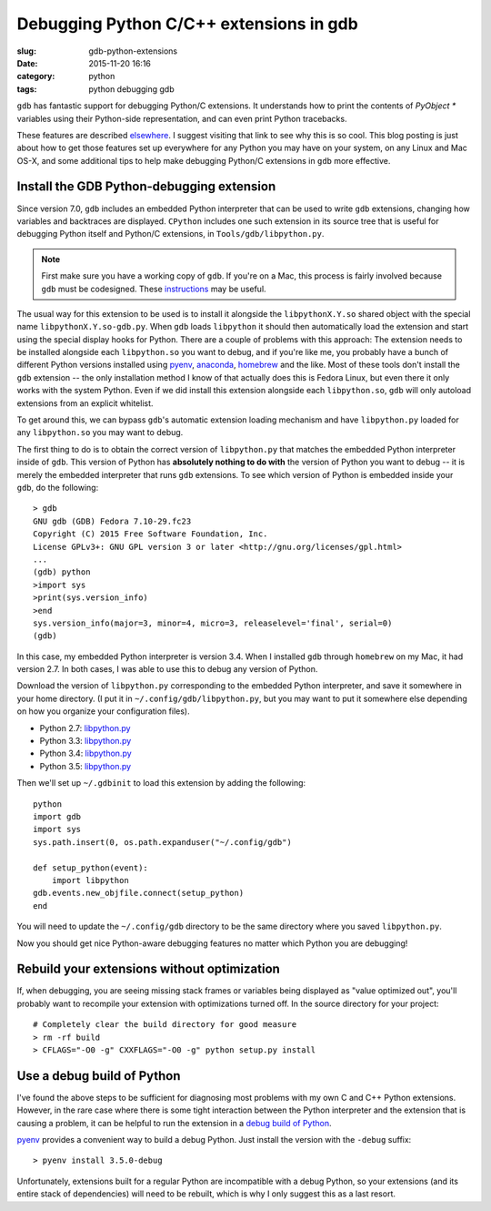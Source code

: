 Debugging Python C/C++ extensions in gdb
########################################

:slug: gdb-python-extensions
:date: 2015-11-20 16:16
:category: python
:tags: python debugging gdb

``gdb`` has fantastic support for debugging Python/C extensions.  It
understands how to print the contents of `PyObject *` variables using
their Python-side representation, and can even print Python
tracebacks.

These features are described `elsewhere
<https://fedoraproject.org/wiki/Features/EasierPythonDebugging>`__.  I
suggest visiting that link to see why this is so cool.  This blog
posting is just about how to get those features set up everywhere for
any Python you may have on your system, on any Linux and Mac OS-X, and
some additional tips to help make debugging Python/C extensions in
``gdb`` more effective.

Install the GDB Python-debugging extension
------------------------------------------

Since version 7.0, ``gdb`` includes an embedded Python interpreter
that can be used to write ``gdb`` extensions, changing how variables
and backtraces are displayed.  ``CPython`` includes one such extension
in its source tree that is useful for debugging Python itself and
Python/C extensions, in ``Tools/gdb/libpython.py``.

.. note::

   First make sure you have a working copy of ``gdb``.  If you're on a
   Mac, this process is fairly involved because ``gdb`` must be
   codesigned.  These `instructions
   <http://ntraft.com/installing-gdb-on-os-x-mavericks/>`__ may be
   useful.

The usual way for this extension to be used is to install it alongside
the ``libpythonX.Y.so`` shared object with the special name
``libpythonX.Y.so-gdb.py``.  When ``gdb`` loads ``libpython`` it
should then automatically load the extension and start using the
special display hooks for Python.  There are a couple of problems with
this approach: The extension needs to be installed alongside each
``libpython.so`` you want to debug, and if you're like me, you
probably have a bunch of different Python versions installed using
`pyenv <http://github.com/yyuu/pyenv>`__, `anaconda
<http://www.continuum.io/downloads>`__, `homebrew <http://brew.sh/>`__
and the like.  Most of these tools don't install the ``gdb`` extension
-- the only installation method I know of that actually does this is
Fedora Linux, but even there it only works with the system Python.
Even if we did install this extension alongside each ``libpython.so``,
``gdb`` will only autoload extensions from an explicit whitelist.

To get around this, we can bypass ``gdb``'s automatic extension
loading mechanism and have ``libpython.py`` loaded for any
``libpython.so`` you may want to debug.

The first thing to do is to obtain the correct version of
``libpython.py`` that matches the embedded Python interpreter inside
of ``gdb``.  This version of Python has **absolutely nothing to do
with** the version of Python you want to debug -- it is merely the
embedded interpreter that runs ``gdb`` extensions.  To see which
version of Python is embedded inside your ``gdb``, do the following::

  > gdb
  GNU gdb (GDB) Fedora 7.10-29.fc23
  Copyright (C) 2015 Free Software Foundation, Inc.
  License GPLv3+: GNU GPL version 3 or later <http://gnu.org/licenses/gpl.html>
  ...
  (gdb) python
  >import sys
  >print(sys.version_info)
  >end
  sys.version_info(major=3, minor=4, micro=3, releaselevel='final', serial=0)
  (gdb)

In this case, my embedded Python interpreter is version 3.4.  When I
installed ``gdb`` through ``homebrew`` on my Mac, it had version 2.7.
In both cases, I was able to use this to debug any version of Python.

Download the version of ``libpython.py`` corresponding to the embedded
Python interpreter, and save it somewhere in your home directory.  (I
put it in ``~/.config/gdb/libpython.py``, but you may want to put it
somewhere else depending on how you organize your configuration
files).

- Python 2.7: `libpython.py <https://hg.python.org/cpython/file/raw/2.7/Tools/gdb/libpython.py>`__
- Python 3.3: `libpython.py <https://hg.python.org/cpython/file/raw/3.3/Tools/gdb/libpython.py>`__
- Python 3.4: `libpython.py <https://hg.python.org/cpython/file/raw/3.4/Tools/gdb/libpython.py>`__
- Python 3.5: `libpython.py <https://hg.python.org/cpython/file/raw/3.5/Tools/gdb/libpython.py>`__

Then we'll set up ``~/.gdbinit`` to load this extension by adding the
following::

  python
  import gdb
  import sys
  sys.path.insert(0, os.path.expanduser("~/.config/gdb")

  def setup_python(event):
      import libpython
  gdb.events.new_objfile.connect(setup_python)
  end

You will need to update the ``~/.config/gdb`` directory to be the same
directory where you saved ``libpython.py``.

Now you should get nice Python-aware debugging features no matter
which Python you are debugging!

Rebuild your extensions without optimization
--------------------------------------------

If, when debugging, you are seeing missing stack frames or variables
being displayed as "value optimized out", you'll probably want to
recompile your extension with optimizations turned off.  In the source
directory for your project::

  # Completely clear the build directory for good measure
  > rm -rf build
  > CFLAGS="-O0 -g" CXXFLAGS="-O0 -g" python setup.py install

Use a debug build of Python
---------------------------

I've found the above steps to be sufficient for diagnosing most
problems with my own C and C++ Python extensions.  However, in the
rare case where there is some tight interaction between the Python
interpreter and the extension that is causing a problem, it can be
helpful to run the extension in a `debug build of Python
<https://docs.python.org/devguide/setup.html#compiling-for-debugging>`__.

`pyenv <http://github.com/yyuu/pyenv>`__ provides a convenient way to
build a debug Python.  Just install the version with the ``-debug``
suffix::

  > pyenv install 3.5.0-debug

Unfortunately, extensions built for a regular Python are incompatible
with a debug Python, so your extensions (and its entire stack of
dependencies) will need to be rebuilt, which is why I only suggest
this as a last resort.
